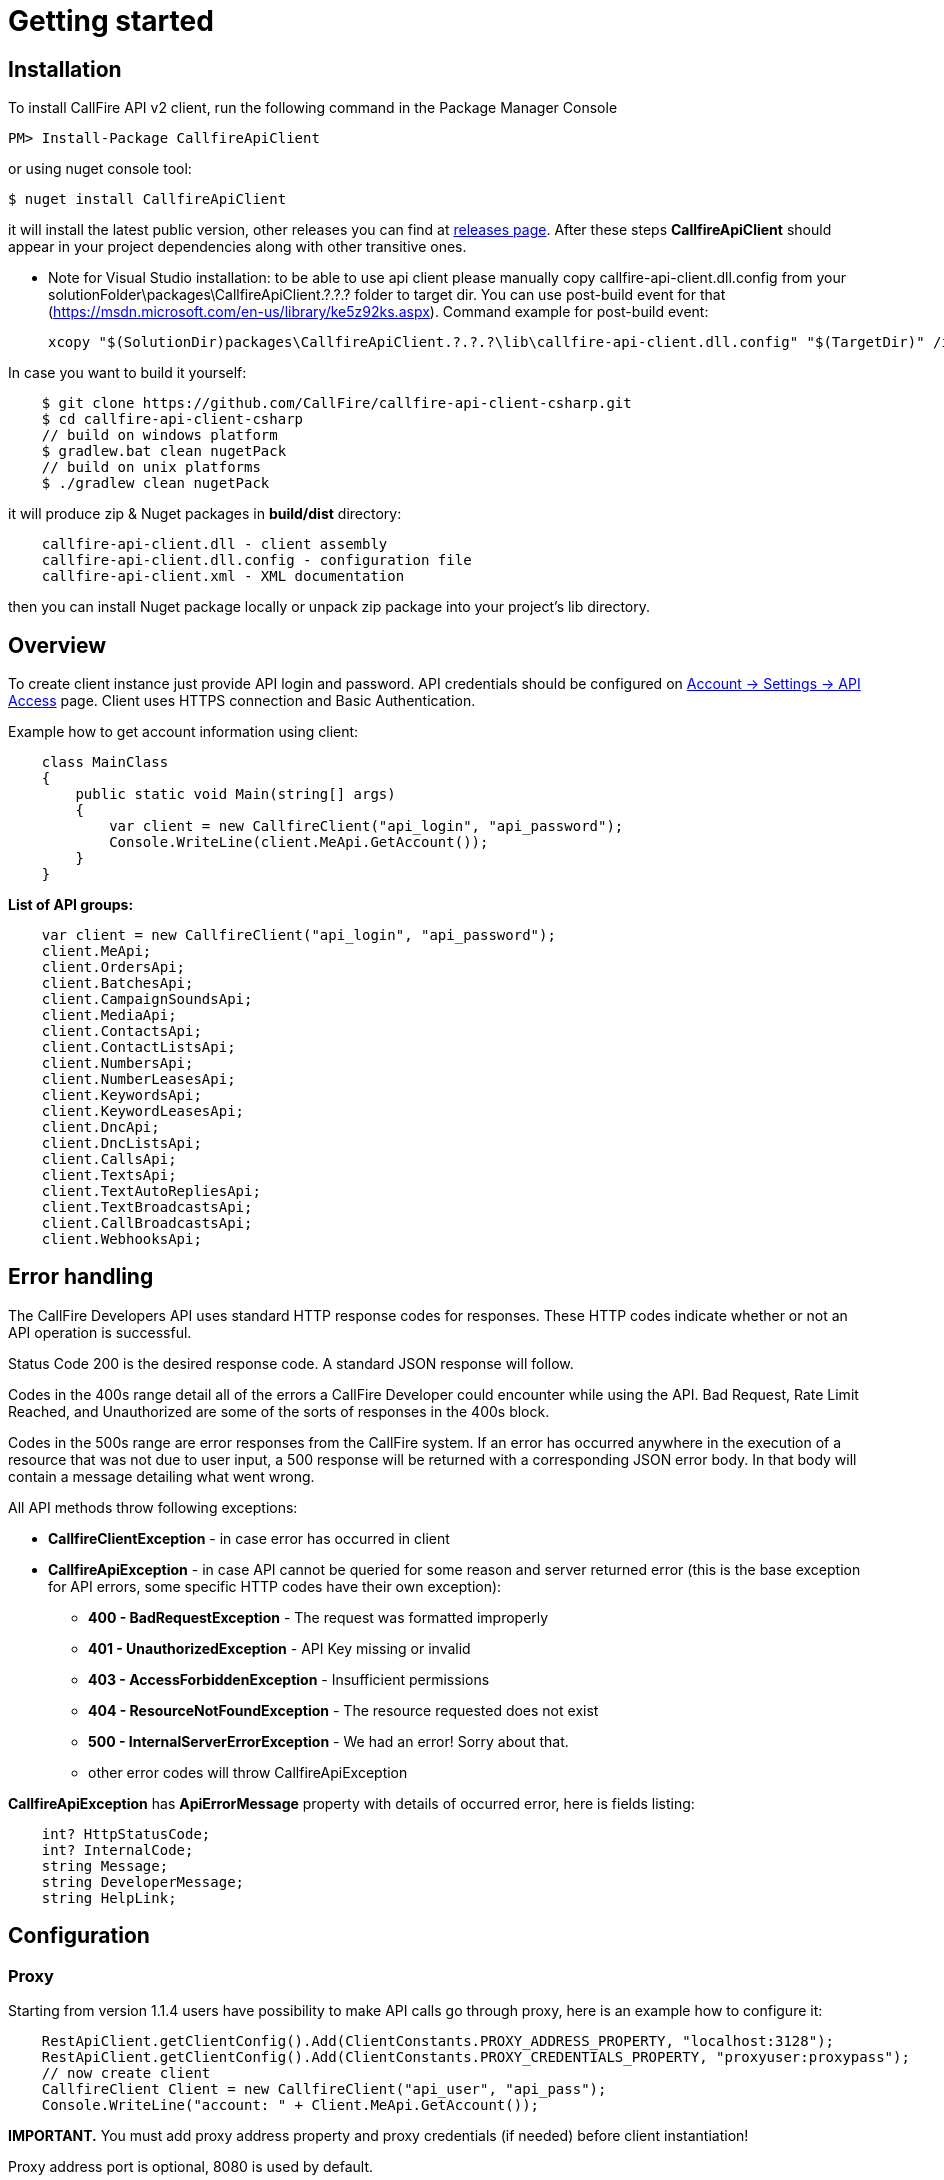 = Getting started

== Installation

To install CallFire API v2 client, run the following command in the Package Manager Console
[source]
PM> Install-Package CallfireApiClient

or using nuget console tool:
[source]
$ nuget install CallfireApiClient

it will install the latest public version, other releases you can find at link:https://github.com/CallFire/callfire-api-client-csharp/releases[releases page].
After these steps *CallfireApiClient* should appear in your project dependencies along with other transitive ones.

* Note for Visual Studio installation: to be able to use api client please manually copy callfire-api-client.dll.config from your
solutionFolder\packages\CallfireApiClient.?.?.? folder to target dir.
You can use post-build event for that (https://msdn.microsoft.com/en-us/library/ke5z92ks.aspx).
Command example for post-build event:
[source]
xcopy "$(SolutionDir)packages\CallfireApiClient.?.?.?\lib\callfire-api-client.dll.config" "$(TargetDir)" /i /R /Y

In case you want to build it yourself:
[source]
    $ git clone https://github.com/CallFire/callfire-api-client-csharp.git
    $ cd callfire-api-client-csharp
    // build on windows platform
    $ gradlew.bat clean nugetPack
    // build on unix platforms
    $ ./gradlew clean nugetPack

it will produce zip & Nuget packages in *build/dist* directory:
[source]
    callfire-api-client.dll - client assembly
    callfire-api-client.dll.config - configuration file
    callfire-api-client.xml - XML documentation

then you can install Nuget package locally or unpack zip package into your project's lib directory.

== Overview
To create client instance just provide API login and password. API credentials should be configured on
link:https://www.callfire.com/ui/manage/access[Account -> Settings -> API Access] page. Client uses HTTPS connection
and Basic Authentication.

Example how to get account information using client:
[source,csharp]
    class MainClass
    {
        public static void Main(string[] args)
        {
            var client = new CallfireClient("api_login", "api_password");
            Console.WriteLine(client.MeApi.GetAccount());
        }
    }

.*List of API groups:*
[source,csharp]
    var client = new CallfireClient("api_login", "api_password");
    client.MeApi;
    client.OrdersApi;
    client.BatchesApi;
    client.CampaignSoundsApi;
    client.MediaApi;
    client.ContactsApi;
    client.ContactListsApi;
    client.NumbersApi;
    client.NumberLeasesApi;
    client.KeywordsApi;
    client.KeywordLeasesApi;
    client.DncApi;
    client.DncListsApi;
    client.CallsApi;
    client.TextsApi;
    client.TextAutoRepliesApi;
    client.TextBroadcastsApi;
    client.CallBroadcastsApi;
    client.WebhooksApi;

== Error handling
The CallFire Developers API uses standard HTTP response codes for responses. These HTTP codes indicate whether
 or not an API operation is successful.

Status Code 200 is the desired response code. A standard JSON response will follow.

Codes in the 400s range detail all of the errors a CallFire Developer could encounter while using the API. Bad
 Request, Rate Limit Reached, and Unauthorized are some of the sorts of responses in the 400s block.

Codes in the 500s range are error responses from the CallFire system. If an error has occurred anywhere in the
 execution of a resource that was not due to user input, a 500 response will be returned with a corresponding
 JSON error body. In that body will contain a message detailing what went wrong.

.All API methods throw following exceptions:
 * *CallfireClientException* - in case error has occurred in client
 * *CallfireApiException* - in case API cannot be queried for some reason and server returned error (this is the base
 exception for API errors, some specific HTTP codes have their own exception):
 ** *400 - BadRequestException* - The request was formatted improperly
 ** *401 - UnauthorizedException* - API Key missing or invalid
 ** *403 - AccessForbiddenException* - Insufficient permissions
 ** *404 - ResourceNotFoundException* - The resource requested does not exist
 ** *500 - InternalServerErrorException* - We had an error! Sorry about that.
 ** other error codes will throw CallfireApiException

*CallfireApiException* has *ApiErrorMessage* property with details of occurred error, here is fields listing:
[source,csharp]
    int? HttpStatusCode;
    int? InternalCode;
    string Message;
    string DeveloperMessage;
    string HelpLink;

== Configuration
=== Proxy

Starting from version 1.1.4 users have possibility to make API calls go through proxy, here is an example how to configure it:
[source,java]
    RestApiClient.getClientConfig().Add(ClientConstants.PROXY_ADDRESS_PROPERTY, "localhost:3128");
    RestApiClient.getClientConfig().Add(ClientConstants.PROXY_CREDENTIALS_PROPERTY, "proxyuser:proxypass");
    // now create client
    CallfireClient Client = new CallfireClient("api_user", "api_pass");
    Console.WriteLine("account: " + Client.MeApi.GetAccount());

*IMPORTANT.* You must add proxy address property and proxy credentials (if needed) before client instantiation!

Proxy address port is optional, 8080 is used by default.

== Debug & logging
In case you want to see requests/responses which client sends/receives from Callfire platform you should copy
*system.diagnostics* section from callfire-api-client.dll.config into your application's app.config file, then
it will create callfire-api-client.log file in your work directory with debug output:
[source]
2015/10/21 19:02:47:355 EEST [DEBUG] RestApiClient - GET request to https://api.callfire.com/v2/me/account with params: []
2015/10/21 19:02:48:722 EEST [DEBUG] RestApiClient - received entity
{
  "id" : 1234567890,
  "email" : "john@callfire.com",
  "name" : "test",
  "firstName" : "John",
  "lastName" : "Doe",
  "permissions" : [ "ACCOUNT_HOLDER" ]
}

Source code debugging is available with a help of nuget symbolsource directory.
Recommended configuration for Visual Studio:
http://www.symbolsource.org/Public/Home/VisualStudio


== Platform compatibility

Library was built and tested on OS X with mono 4.2.1 .NET 4.5 and Windows 7 x64 .NET 4.5 platform


== Troubleshooting
In case you have an issue, please create a ticket at link:https://github.com/CallFire/callfire-api-client-csharp/issues[Issues] page.
Issue description should contain a brief info (including versions) about platform, IDE, .NET framework where this SDK is used.

.What you should verify:
 * callfire-api-client.dll.config file is placed next to .dll assembly
 * System.Configuration is selected in project's references window
